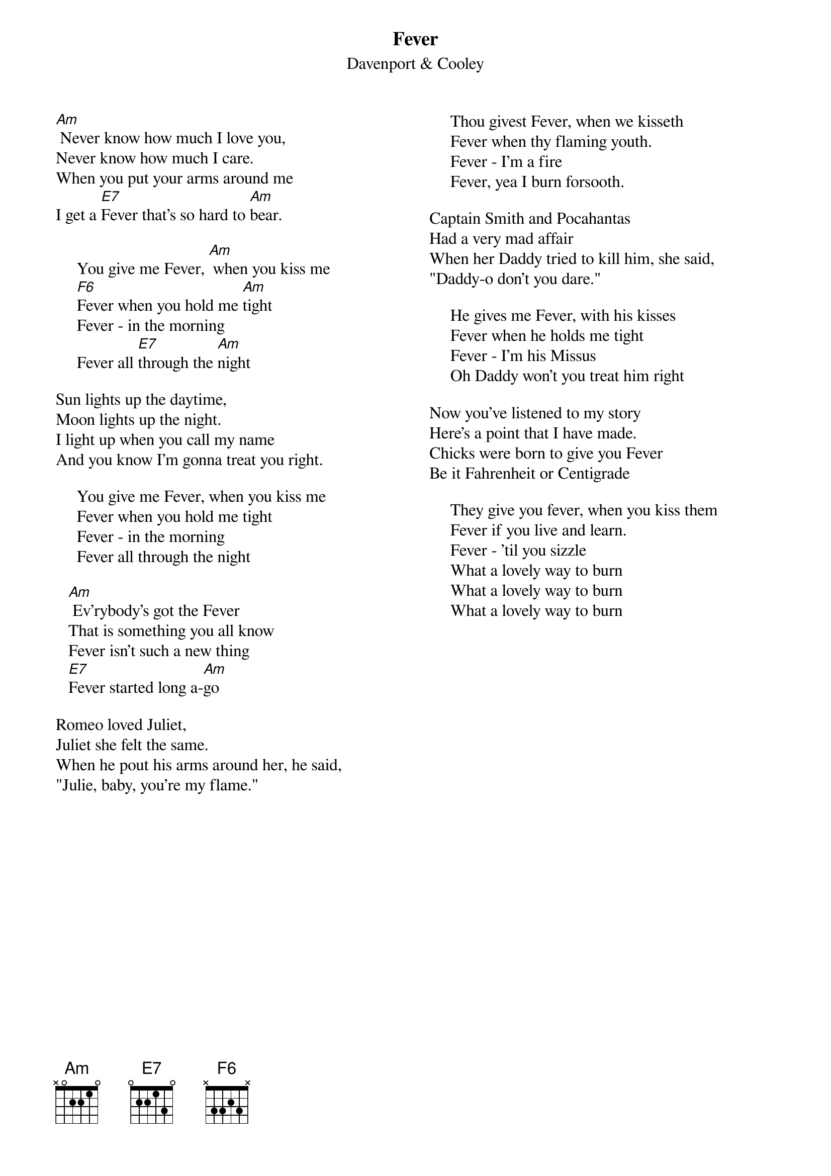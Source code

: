 {key: Am}
{title:Fever}
{st:Davenport & Cooley}
{columns:2}
[Am] Never know how much I love you,
Never know how much I care.
When you put your arms around me
I get a [E7]Fever that's so hard to [Am]bear.

     You give me Fever, [Am] when you kiss me
     [F6]Fever when you hold me [Am]tight
     Fever - in the morning
     Fever all [E7]through the [Am]night

Sun lights up the daytime,
Moon lights up the night.
I light up when you call my name
And you know I'm gonna treat you right.

     You give me Fever, when you kiss me
     Fever when you hold me tight
     Fever - in the morning
     Fever all through the night

   [Am] Ev'rybody's got the Fever
   That is something you all know
   Fever isn't such a new thing
   [E7]Fever started long a-[Am]go

Romeo loved Juliet,
Juliet she felt the same.
When he pout his arms around her, he said,
"Julie, baby, you're my flame."
{column_break}
     Thou givest Fever, when we kisseth
     Fever when thy flaming youth.
     Fever - I'm a fire
     Fever, yea I burn forsooth.

Captain Smith and Pocahantas
Had a very mad affair
When her Daddy tried to kill him, she said,
"Daddy-o don't you dare."

     He gives me Fever, with his kisses
     Fever when he holds me tight
     Fever - I'm his Missus
     Oh Daddy won't you treat him right

Now you've listened to my story
Here's a point that I have made.
Chicks were born to give you Fever
Be it Fahrenheit or Centigrade

     They give you fever, when you kiss them
     Fever if you live and learn.
     Fever - 'til you sizzle
     What a lovely way to burn
     What a lovely way to burn
     What a lovely way to burn
